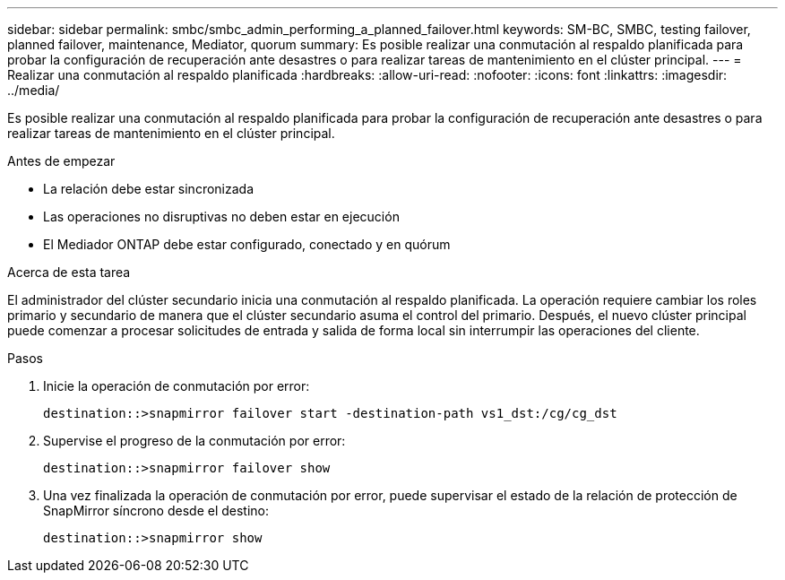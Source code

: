 ---
sidebar: sidebar 
permalink: smbc/smbc_admin_performing_a_planned_failover.html 
keywords: SM-BC, SMBC, testing failover, planned failover, maintenance, Mediator, quorum 
summary: Es posible realizar una conmutación al respaldo planificada para probar la configuración de recuperación ante desastres o para realizar tareas de mantenimiento en el clúster principal. 
---
= Realizar una conmutación al respaldo planificada
:hardbreaks:
:allow-uri-read: 
:nofooter: 
:icons: font
:linkattrs: 
:imagesdir: ../media/


[role="lead"]
Es posible realizar una conmutación al respaldo planificada para probar la configuración de recuperación ante desastres o para realizar tareas de mantenimiento en el clúster principal.

.Antes de empezar
* La relación debe estar sincronizada
* Las operaciones no disruptivas no deben estar en ejecución
* El Mediador ONTAP debe estar configurado, conectado y en quórum


.Acerca de esta tarea
El administrador del clúster secundario inicia una conmutación al respaldo planificada. La operación requiere cambiar los roles primario y secundario de manera que el clúster secundario asuma el control del primario. Después, el nuevo clúster principal puede comenzar a procesar solicitudes de entrada y salida de forma local sin interrumpir las operaciones del cliente.

.Pasos
. Inicie la operación de conmutación por error:
+
`destination::>snapmirror failover start -destination-path   vs1_dst:/cg/cg_dst`

. Supervise el progreso de la conmutación por error:
+
`destination::>snapmirror failover show`

. Una vez finalizada la operación de conmutación por error, puede supervisar el estado de la relación de protección de SnapMirror síncrono desde el destino:
+
`destination::>snapmirror show`


